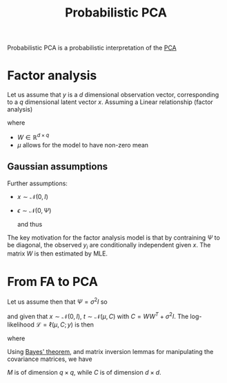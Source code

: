 :PROPERTIES:
:ID:       171c9790-a2d1-41aa-8d31-e21650e9830f
:ROAM_ALIASES: PPCA
:ROAM_REFS: cite:tipping_probabilistic_1999
:END:
#+title: Probabilistic PCA
#+startup: latexpreview
#+filetags: :DimensionReduction:PCA:

Probabilistic PCA is a probabilistic interpretation of the [[id:57ae6377-3b1d-4e27-8ec4-785ee6d6dc1b][PCA]]

* Factor analysis
Let us assume that $y$ is a $d$ dimensional observation vector, corresponding to a $q$ dimensional latent vector $x$.
Assuming a Linear relationship (factor analysis)
\begin{equation}
y = Wx + \mu + \epsilon
\end{equation}
where
 * $W\in \mathbb{R}^{d\times q}$
 * $\mu$ allows for the model to have non-zero mean 

** Gaussian assumptions
Further assumptions:
 * $x \sim\mathcal{N}(0, I)$
 * $\epsilon \sim \mathcal{N}(0, \Psi)$

   and thus
\begin{equation}
y\sim \mathcal{N}(\mu, WW^T + \Psi)
\end{equation}

The key motivation for the factor analysis model is that by
contraining $\Psi$ to be diagonal, the observed $y_i$ are
conditionally independent given $x$.
The matrix $W$ is then estimated by MLE.

* From FA to PCA
Let us assume then that $\Psi = \sigma^2 I$
so
\begin{equation}
y \mid x \sim \mathcal{N}(Wx + \mu, \sigma^2 I)
\end{equation}
and given that $x \sim\mathcal{N}(0, I)$, $t\sim \mathcal{N}(\mu, C)$ with $C = WW^T + \sigma^2 I$.
The log-likelihood $\mathcal{L} = \ell(\mu, C; y)$ is then
\begin{equation}
\mathcal{L} = -\frac{N}{2} \{d\log 2\pi + \log |C| + \mathrm{tr}(C^{-1}S)\}
\end{equation}
where
\begin{equation}
S = \frac{1}{N}\sum_{i=1}^N (y_n -\mu)(y_n - \mu)^T
\end{equation}

Using [[id:8dcedd6a-85dc-4af5-afde-5936cef961d6][Bayes' theorem]], and matrix inversion lemmas for manipulating the covariance matrices, we have
\begin{align}
x \mid y &\sim \mathcal{N}(M^{-1} W^T (y-\mu), \sigma^2M^{-1}) \\
M &= W^TW + \sigma^2I
\end{align}
$M$ is of dimension $q\times q$, while $C$ is of dimension $d \times d$.
